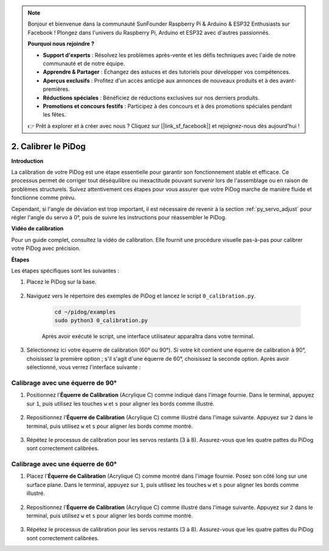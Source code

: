 .. note::

    Bonjour et bienvenue dans la communauté SunFounder Raspberry Pi & Arduino & ESP32 Enthusiasts sur Facebook ! Plongez dans l'univers du Raspberry Pi, Arduino et ESP32 avec d'autres passionnés.

    **Pourquoi nous rejoindre ?**

    - **Support d'experts** : Résolvez les problèmes après-vente et les défis techniques avec l'aide de notre communauté et de notre équipe.
    - **Apprendre & Partager** : Échangez des astuces et des tutoriels pour développer vos compétences.
    - **Aperçus exclusifs** : Profitez d'un accès anticipé aux annonces de nouveaux produits et à des avant-premières.
    - **Réductions spéciales** : Bénéficiez de réductions exclusives sur nos derniers produits.
    - **Promotions et concours festifs** : Participez à des concours et à des promotions spéciales pendant les fêtes.

    👉 Prêt à explorer et à créer avec nous ? Cliquez sur [|link_sf_facebook|] et rejoignez-nous dès aujourd'hui !

2. Calibrer le PiDog
=============================

**Introduction**

La calibration de votre PiDog est une étape essentielle pour garantir son fonctionnement stable et efficace. Ce processus permet de corriger tout déséquilibre ou inexactitude pouvant survenir lors de l'assemblage ou en raison de problèmes structurels. Suivez attentivement ces étapes pour vous assurer que votre PiDog marche de manière fluide et fonctionne comme prévu.

.. raw:: html

   <video width="600" loop autoplay muted>
      <source src="../_static/video/calibrate_before.mp4" type="video/mp4">
      Your browser does not support the video tag.
   </video>

Cependant, si l'angle de déviation est trop important, il est nécessaire de revenir à la section :ref:`py_servo_adjust` pour régler l'angle du servo à 0°, puis de suivre les instructions pour réassembler le PiDog.

**Vidéo de calibration**

Pour un guide complet, consultez la vidéo de calibration. Elle fournit une procédure visuelle pas-à-pas pour calibrer votre PiDog avec précision.

.. raw:: html

    <iframe width="700" height="500" src="https://www.youtube.com/embed/witCWeoHTdk?si=g8_RZDUkfjdwbLZu&amp;start=871&end=1160" title="YouTube video player" frameborder="0" allow="accelerometer; autoplay; clipboard-write; encrypted-media; gyroscope; picture-in-picture; web-share" allowfullscreen></iframe>

**Étapes**

Les étapes spécifiques sont les suivantes :

#. Placez le PiDog sur la base.

    .. image:: img/place-pidog.JPG

#. Naviguez vers le répertoire des exemples de PiDog et lancez le script ``0_calibration.py``.

    .. raw:: html

        <run></run>

    .. code-block::

        cd ~/pidog/examples
        sudo python3 0_calibration.py
        
    Après avoir exécuté le script, une interface utilisateur apparaîtra dans votre terminal.

    .. image:: img/CALI.slt.1.png

#. Sélectionnez ici votre équerre de calibration (60° ou 90°). Si votre kit contient une équerre de calibration à 90°, choisissez la première option ; s'il s'agit d'une équerre de 60°, choisissez la seconde option. Après avoir sélectionné, vous verrez l'interface suivante :

.. image:: img/CALI.slt.2.png



Calibrage avec une équerre de 90°
---------------------------------------

#. Positionnez l'**Équerre de Calibration** (Acrylique C) comme indiqué dans l'image fournie. Dans le terminal, appuyez sur ``1``, puis utilisez les touches ``w`` et ``s`` pour aligner les bords comme illustré.

    .. image:: img/CALI-1.2.png

#. Repositionnez l'**Équerre de Calibration** (Acrylique C) comme illustré dans l'image suivante. Appuyez sur ``2`` dans le terminal, puis utilisez ``w`` et ``s`` pour aligner les bords comme montré.

    .. image:: img/CALI-2.2.png

#. Répétez le processus de calibration pour les servos restants (3 à 8). Assurez-vous que les quatre pattes du PiDog sont correctement calibrées.



Calibrage avec une équerre de 60°
--------------------------------------

#. Placez l'**Équerre de Calibration** (Acrylique C) comme montré dans l'image fournie. Posez son côté long sur une surface plane. Dans le terminal, appuyez sur ``1``, puis utilisez les touches ``w`` et ``s`` pour aligner les bords comme illustré.

    .. image:: img/CALI.60.1.JPG

#. Repositionnez l'**Équerre de Calibration** (Acrylique C) comme illustré dans l'image suivante. Appuyez sur ``2`` dans le terminal, puis utilisez ``w`` et ``s`` pour aligner les bords comme montré.

    .. image:: img/CALI.60.2.JPG

#. Répétez le processus de calibration pour les servos restants (3 à 8). Assurez-vous que les quatre pattes du PiDog sont correctement calibrées.
